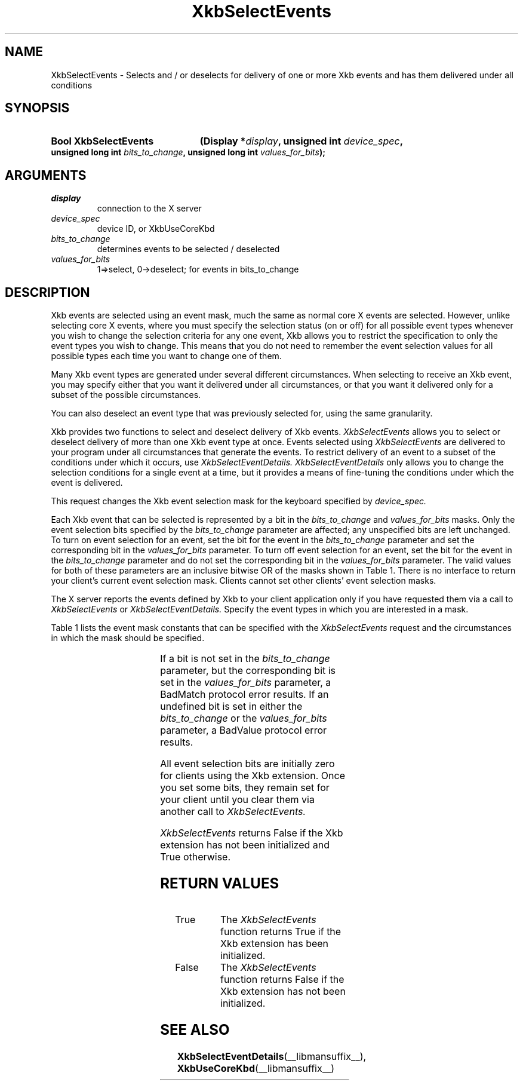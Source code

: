 '\" t
.\" Copyright (c) 1999, Oracle and/or its affiliates.
.\"
.\" Permission is hereby granted, free of charge, to any person obtaining a
.\" copy of this software and associated documentation files (the "Software"),
.\" to deal in the Software without restriction, including without limitation
.\" the rights to use, copy, modify, merge, publish, distribute, sublicense,
.\" and/or sell copies of the Software, and to permit persons to whom the
.\" Software is furnished to do so, subject to the following conditions:
.\"
.\" The above copyright notice and this permission notice (including the next
.\" paragraph) shall be included in all copies or substantial portions of the
.\" Software.
.\"
.\" THE SOFTWARE IS PROVIDED "AS IS", WITHOUT WARRANTY OF ANY KIND, EXPRESS OR
.\" IMPLIED, INCLUDING BUT NOT LIMITED TO THE WARRANTIES OF MERCHANTABILITY,
.\" FITNESS FOR A PARTICULAR PURPOSE AND NONINFRINGEMENT.  IN NO EVENT SHALL
.\" THE AUTHORS OR COPYRIGHT HOLDERS BE LIABLE FOR ANY CLAIM, DAMAGES OR OTHER
.\" LIABILITY, WHETHER IN AN ACTION OF CONTRACT, TORT OR OTHERWISE, ARISING
.\" FROM, OUT OF OR IN CONNECTION WITH THE SOFTWARE OR THE USE OR OTHER
.\" DEALINGS IN THE SOFTWARE.
.\"
.TH XkbSelectEvents __libmansuffix__ __xorgversion__ "XKB FUNCTIONS"
.SH NAME
XkbSelectEvents \-  Selects and / or deselects for delivery of one or more Xkb
events and has them delivered under all conditions
.SH SYNOPSIS
.HP
.B Bool XkbSelectEvents
.BI "(\^Display *" "display" "\^,"
.BI "unsigned int " "device_spec" "\^,"
.BI "unsigned long int " "bits_to_change" "\^,"
.BI "unsigned long int " "values_for_bits" "\^);"
.if n .ti +5n
.if t .ti +.5i
.SH ARGUMENTS
.TP
.I display
connection to the X server
.TP
.I device_spec
device ID, or XkbUseCoreKbd
.TP
.I bits_to_change
determines events to be selected / deselected
.TP
.I values_for_bits
1=>select, 0->deselect; for events in bits_to_change
.SH DESCRIPTION
.LP
Xkb events are selected using an event mask, much the same as normal core X
events are selected. However, unlike selecting core X events, where you must
specify the selection status (on or off) for all possible event types whenever
you wish to change the selection criteria for any one event, Xkb allows you to
restrict the specification to only the event types you wish to change. This
means that you do not need to remember the event selection values for all
possible types each time you want to change one of them.

Many Xkb event types are generated under several different circumstances. When
selecting to receive an Xkb event, you may specify either that you want it
delivered under all circumstances, or that you want it delivered only for a
subset of the possible circumstances.

You can also deselect an event type that was previously selected for, using the
same granularity.

Xkb provides two functions to select and deselect delivery of Xkb events.
.I XkbSelectEvents
allows you to select or deselect delivery of more than one Xkb
event type at once. Events selected using
.I XkbSelectEvents
are delivered to your program under all circumstances that generate the events.
To restrict delivery of an event to a subset of the conditions under which it
occurs, use
.I XkbSelectEventDetails. XkbSelectEventDetails
only allows you to change the selection conditions for a single event at a time,
but it provides a means of fine-tuning the conditions under which the event is
delivered.

This request changes the Xkb event selection mask for the keyboard specified by
.I device_spec.

Each Xkb event that can be selected is represented by a bit in the
.I bits_to_change
and
.I values_for_bits
masks. Only the event selection bits specified by the
.I bits_to_change
parameter are affected; any unspecified bits are left unchanged. To turn on
event selection for an event, set the bit for the event in the
.I bits_to_change
parameter and set the corresponding bit in the
.I values_for_bits
parameter. To turn off event selection for an event, set the bit for the event
in the
.I bits_to_change
parameter and do not set the corresponding bit in the
.I values_for_bits
parameter. The valid values for both of these parameters are an inclusive
bitwise OR of the masks shown in Table 1. There is no interface to return your
client's current event selection mask. Clients cannot set other clients' event
selection masks.

The X server reports the events defined by Xkb to your client application only
if you have requested them via a call to
.I XkbSelectEvents
or
.I XkbSelectEventDetails.
Specify the event types in which you are interested in a mask.

Table 1 lists the event mask constants that can be specified with the
.I XkbSelectEvents
request and the circumstances in which the mask should be specified.

.TS
c s s
l l l
l l l.
Table 1 XkbSelectEvents Mask Constants
_
Event Mask	Value	Notification Wanted
_
XkbNewKeyboardNotifyMask	(1L<<0)	Keyboard geometry change
XkbMapNotifyMask	(1L<<1)	Keyboard mapping change
XkbStateNotifyMask	(1L<<2)	Keyboard state change
XkbControlsNotifyMask	(1L<<3)	Keyboard control change
XkbIndicatorStateNotifyMask	(1L<<4)	Keyboard indicator state change
XkbIndicatorMapNotifyMask	(1L<<5)	Keyboard indicator map change
XkbNamesNotifyMask	(1L<<6)	Keyboard name change
XkbCompatMapNotifyMask	(1L<<7)	Keyboard compat map change
XkbBellNotifyMask	(1L<<8)	Bell
XkbActionMessageMask	(1L<<9)	Action message
XkbAccessXNotifyMask	(1L<<10)	AccessX features
XkbExtensionDeviceNotifyMask	(1L<<11)	Extension device
XkbAllEventsMask	(0xFFF)	All Xkb events
.TE

If a bit is not set in the
.I bits_to_change
parameter, but the corresponding bit is set in the
.I values_for_bits
parameter, a BadMatch protocol error results. If an undefined bit is set in
either the
.I bits_to_change
or the
.I values_for_bits
parameter, a BadValue protocol error results.

All event selection bits are initially zero for clients using the Xkb extension.
Once you set some bits, they remain set for your client until you clear them via
another call to
.I XkbSelectEvents.

.I XkbSelectEvents
returns False if the Xkb extension has not been initialized and True
otherwise.
.SH "RETURN VALUES"
.TP 15
True
The
.I XkbSelectEvents
function returns True if the Xkb extension has been initialized.
.TP 15
False
The
.I XkbSelectEvents
function returns False if the Xkb extension has not been initialized.
.SH "SEE ALSO"
.BR XkbSelectEventDetails (__libmansuffix__),
.BR XkbUseCoreKbd (__libmansuffix__)
